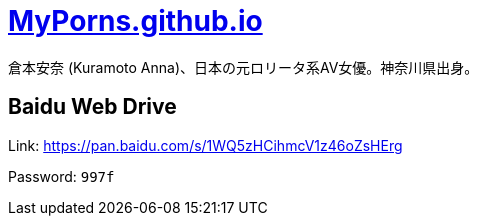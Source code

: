 = link:https://myporns.github.io/[MyPorns.github.io]

倉本安奈 (Kuramoto Anna)、日本の元ロリータ系AV女優。神奈川県出身。

== Baidu Web Drive

Link: link:https://pan.baidu.com/s/1WQ5zHCihmcV1z46oZsHErg[https://pan.baidu.com/s/1WQ5zHCihmcV1z46oZsHErg]

Password: `997f`
